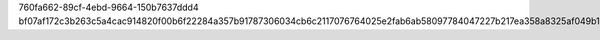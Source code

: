 760fa662-89cf-4ebd-9664-150b7637ddd4
bf07af172c3b263c5a4cac914820f00b6f22284a357b91787306034cb6c2117076764025e2fab6ab58097784047227b217ea358a8325af049b1ed218ae17918c
